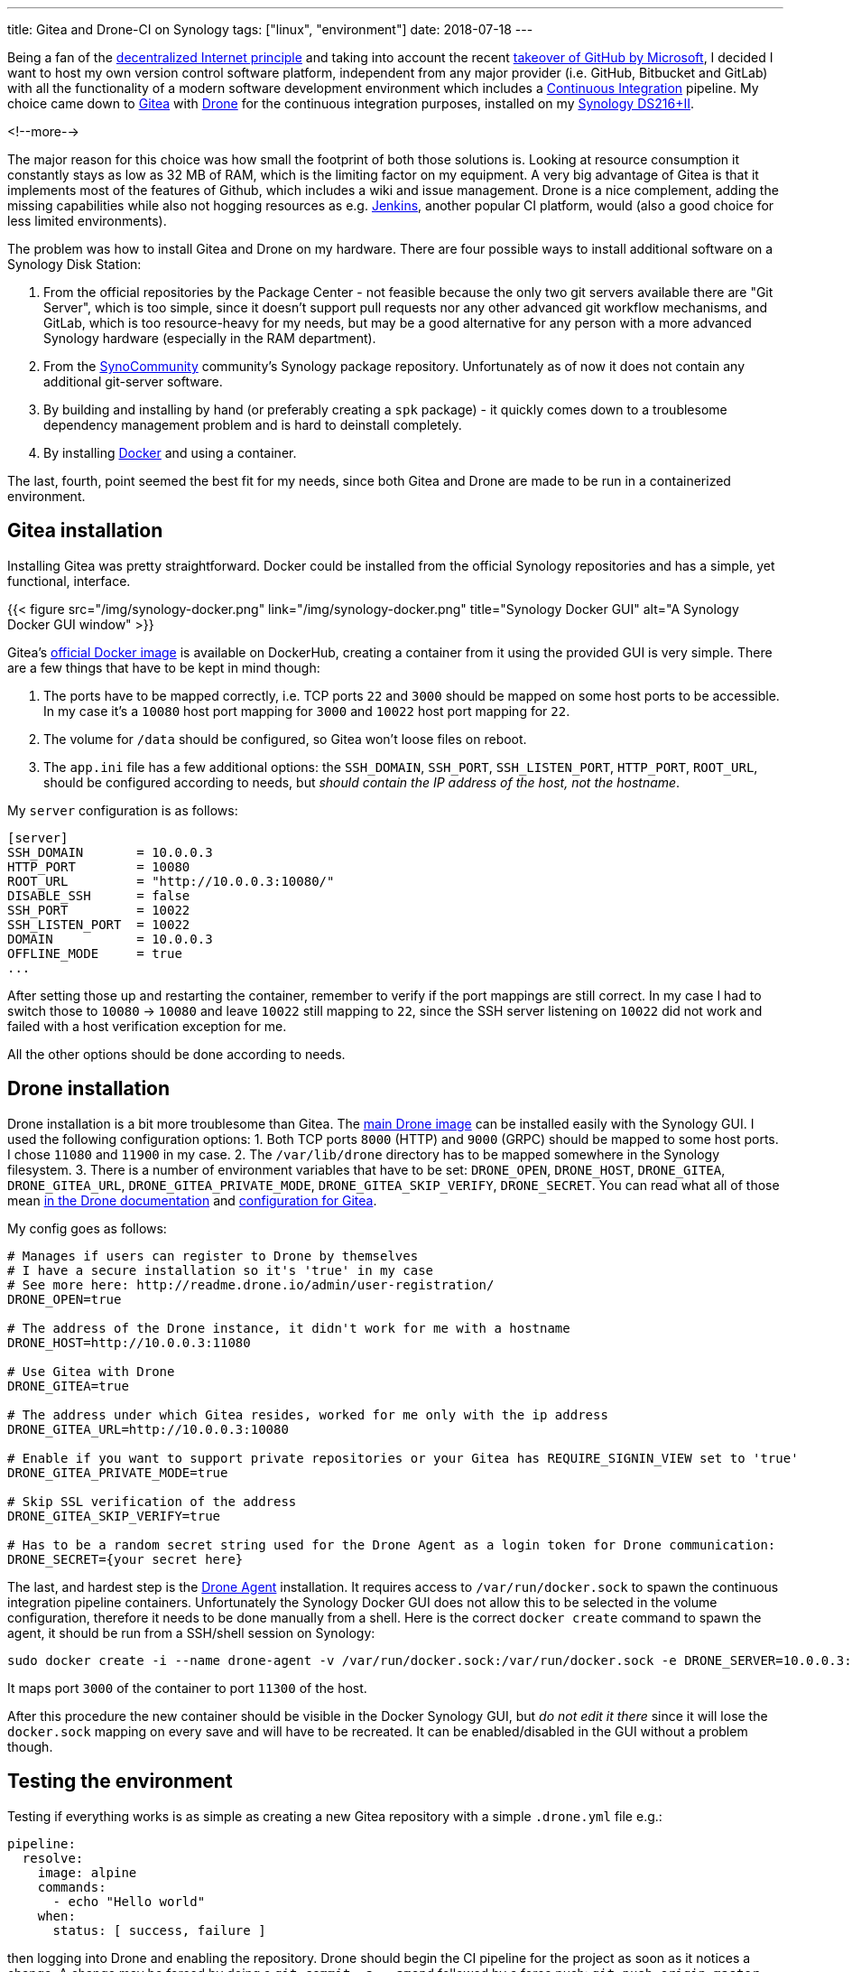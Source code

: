 ---
title: Gitea and Drone-CI on Synology
tags: ["linux", "environment"]
date: 2018-07-18
---

Being a fan of the https://www.wired.com/story/the-decentralized-internet-is-here-with-some-glitches/[decentralized Internet
principle]
and taking into account the recent https://www.independent.co.uk/news/business/news/microsoft-github-takeover-acquisition-software-development-code-latest-a8382456.html[takeover of GitHub by
Microsoft],
I decided I want to host my own version control software platform, independent
from any major provider (i.e. GitHub, Bitbucket and GitLab) with all the
functionality of a modern software development environment which includes a
https://en.wikipedia.org/wiki/Continuous_integration[Continuous Integration]
pipeline. My choice came down to https://gitea.io/[Gitea] with
https://drone.io/[Drone] for the continuous integration purposes, installed on
my https://www.synology.com/en-global/products/DS216[Synology DS216+II].

<!--more-->

The major reason for this choice was how small the footprint of both those
solutions is. Looking at resource consumption it constantly stays as low as 32
MB of RAM, which is the limiting factor on my equipment. A very big advantage of
Gitea is that it implements most of the features of Github, which includes a
wiki and issue management. Drone is a nice complement, adding the missing
capabilities while also not hogging resources as e.g.
https://jenkins.io/[Jenkins], another popular CI platform, would (also a good
choice for less limited environments).

The problem was how to install Gitea and Drone on my hardware. There are four
possible ways to install additional software on a Synology Disk Station:

1. From the official repositories by the Package Center - not feasible because
   the only two git servers available there are "Git Server", which is too
   simple, since it doesn't support pull requests nor any other advanced git
   workflow mechanisms, and GitLab, which is too resource-heavy for my needs,
   but may be a good alternative for any person with a more advanced Synology
   hardware (especially in the RAM department).
2. From the https://synocommunity.com/[SynoCommunity] community’s Synology
   package repository. Unfortunately as of now it does not contain any
   additional git-server software.
3. By building and installing by hand (or preferably creating a `spk` package) -
   it quickly comes down to a troublesome dependency management problem and is
   hard to deinstall completely.
4. By installing https://www.docker.com/what-docker[Docker] and using a
   container.

The last, fourth, point seemed the best fit for my needs, since both Gitea and
Drone are made to be run in a containerized environment.

## Gitea installation

Installing Gitea was pretty straightforward. Docker could be installed from the
official Synology repositories and has a simple, yet functional, interface.

{{< figure src="/img/synology-docker.png" link="/img/synology-docker.png"
title="Synology Docker GUI" alt="A Synology Docker GUI window" >}}

Gitea’s https://hub.docker.com/r/gitea/gitea/[official Docker image] is
available on DockerHub, creating a container from it using the provided GUI is
very simple. There are a few things that have to be kept in mind though:

1. The ports have to be mapped correctly, i.e. TCP ports `22` and `3000` should
   be mapped on some host ports to be accessible. In my case it's a `10080` host
   port mapping for `3000` and `10022` host port mapping for `22`.
2. The volume for `/data` should be configured, so Gitea won't loose files on
   reboot.
3. The `app.ini` file has a few additional options: the `SSH_DOMAIN`,
   `SSH_PORT`, `SSH_LISTEN_PORT`, `HTTP_PORT`, `ROOT_URL`, should be configured
   according to needs, but _should contain the IP address of the host, not the
   hostname_.

My `server` configuration is as follows:
```toml
[server]
SSH_DOMAIN       = 10.0.0.3
HTTP_PORT        = 10080
ROOT_URL         = "http://10.0.0.3:10080/"
DISABLE_SSH      = false
SSH_PORT         = 10022
SSH_LISTEN_PORT  = 10022
DOMAIN           = 10.0.0.3
OFFLINE_MODE     = true
...
```

After setting those up and restarting the container, remember to verify if the
port mappings are still correct. In my case I had to switch those to `10080` ->
`10080` and leave `10022` still mapping to `22`, since the SSH server listening
on `10022` did not work and failed with a host verification exception for me.

All the other options should be done according to needs.

## Drone installation

Drone installation is a bit more troublesome than Gitea. The https://hub.docker.com/r/drone/drone/[main Drone image] can be installed easily with the
Synology GUI. I used the following configuration options:
1. Both TCP ports `8000` (HTTP) and `9000` (GRPC) should be mapped to some host
   ports. I chose `11080` and `11900` in my case.
2. The `/var/lib/drone` directory has to be mapped somewhere in the Synology
   filesystem.
3. There is a number of environment variables that have to be set: `DRONE_OPEN`,
   `DRONE_HOST`, `DRONE_GITEA`, `DRONE_GITEA_URL`, `DRONE_GITEA_PRIVATE_MODE`,
   `DRONE_GITEA_SKIP_VERIFY`, `DRONE_SECRET`. You can read what all of those
   mean http://docs.drone.io/installation/[in the Drone documentation] and
   http://docs.drone.io/install-for-gitea/[configuration for Gitea].

My config goes as follows:
```bash
# Manages if users can register to Drone by themselves
# I have a secure installation so it's 'true' in my case
# See more here: http://readme.drone.io/admin/user-registration/
DRONE_OPEN=true

# The address of the Drone instance, it didn't work for me with a hostname
DRONE_HOST=http://10.0.0.3:11080

# Use Gitea with Drone
DRONE_GITEA=true

# The address under which Gitea resides, worked for me only with the ip address
DRONE_GITEA_URL=http://10.0.0.3:10080

# Enable if you want to support private repositories or your Gitea has REQUIRE_SIGNIN_VIEW set to 'true'
DRONE_GITEA_PRIVATE_MODE=true

# Skip SSL verification of the address
DRONE_GITEA_SKIP_VERIFY=true

# Has to be a random secret string used for the Drone Agent as a login token for Drone communication:
DRONE_SECRET={your secret here}
```

The last, and hardest step is the https://hub.docker.com/r/drone/agent/[Drone Agent] installation. It requires access
to `/var/run/docker.sock` to spawn the continuous integration pipeline
containers. Unfortunately the Synology Docker GUI does not allow this to be
selected in the volume configuration, therefore it needs to be done manually
from a shell. Here is the correct `docker create` command to spawn the agent, it
should be run from a SSH/shell session on Synology:

```bash
sudo docker create -i --name drone-agent -v /var/run/docker.sock:/var/run/docker.sock -e DRONE_SERVER=10.0.0.3:11900 -e DRONE_SECRET="{your secret goes here}" -p 11300:3000/tcp drone/agent:latest
```

It maps port `3000` of the container to port `11300` of the host.

After this procedure the new container should be visible in the Docker Synology
GUI, but _do not edit it there_ since it will lose the `docker.sock` mapping on
every save and will have to be recreated. It can be enabled/disabled in the GUI
without a problem though.

## Testing the environment

Testing if everything works is as simple as creating a new Gitea repository with
a simple `.drone.yml` file e.g.:
```yaml
pipeline:
  resolve:
    image: alpine
    commands:
      - echo "Hello world"
    when:
      status: [ success, failure ]
```

then logging into Drone and enabling the repository. Drone should begin the CI
pipeline for the project as soon as it notices a change. A change may be forced
by doing a `git commit -a --amend` followed by a force push: `git push origin
master -f`.
